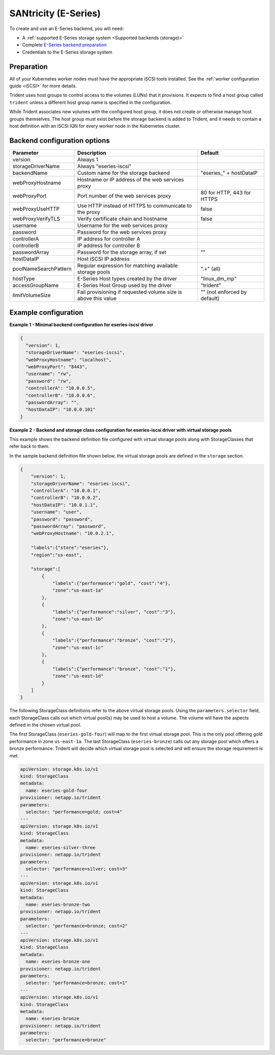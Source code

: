 #####################
SANtricity (E-Series)
#####################

To create and use an E-Series backend, you will need:

* A :ref:`supported E-Series storage system <Supported backends (storage)>`
* Complete `E-Series backend preparation`_
* Credentials to the E-Series storage system

.. _E-Series backend preparation:

Preparation
-----------

All of your Kubernetes worker nodes must have the appropriate iSCSI tools
installed. See the :ref:`worker configuration guide <iSCSI>` for more details.

Trident uses host groups to control access to the volumes (LUNs) that it
provisions. It expects to find a host group called ``trident`` unless a
different host group name is specified in the configuration.

While Trident associates new volumes with the configured host group, it does
not create or otherwise manage host groups themselves. The host group must
exist before the storage backend is added to Trident, and it needs to contain
a host definition with an iSCSI IQN for every worker node in the Kubernetes
cluster.

..
  The E-Series driver can provision volumes in any storage pool on the array,
  including volume groups and DDP pools. To limit the driver to a subset of the
  storage pools, set the ``poolNameSearchPattern`` in the configuration file to a
  regular expression that matches the desired pools.

  The E-series driver will detect and use any pre-existing Host definitions that
  the array is aware of without modification, and the driver will automatically
  define Host and Host Group objects as needed. The host type for hosts created
  by the driver defaults to ``linux_dm_mp``, the native DM-MPIO multipath driver
  in Linux.

Backend configuration options
-----------------------------

===================== =============================================================== ================================================
Parameter             Description                                                     Default
===================== =============================================================== ================================================
version               Always 1
storageDriverName     Always "eseries-iscsi"
backendName           Custom name for the storage backend                             "eseries\_" + hostDataIP
webProxyHostname      Hostname or IP address of the web services proxy
webProxyPort          Port number of the web services proxy                           80 for HTTP, 443 for HTTPS
webProxyUseHTTP       Use HTTP instead of HTTPS to communicate to the proxy           false
webProxyVerifyTLS     Verify certificate chain and hostname                           false
username              Username for the web services proxy
password              Password for the web services proxy
controllerA           IP address for controller A
controllerB           IP address for controller B
passwordArray         Password for the storage array, if set                          ""
hostDataIP            Host iSCSI IP address
poolNameSearchPattern Regular expression for matching available storage pools         ".+" (all)
hostType              E-Series Host types created by the driver                       "linux_dm_mp"
accessGroupName       E-Series Host Group used by the driver                          "trident"
limitVolumeSize       Fail provisioning if requested volume size is above this value  "" (not enforced by default)
===================== =============================================================== ================================================

Example configuration
---------------------

**Example 1 - Minimal backend configuration for eseries-iscsi driver**

.. code-block:: json

  {
    "version": 1,
    "storageDriverName": "eseries-iscsi",
    "webProxyHostname": "localhost",
    "webProxyPort": "8443",
    "username": "rw",
    "password": "rw",
    "controllerA": "10.0.0.5",
    "controllerB": "10.0.0.6",
    "passwordArray": "",
    "hostDataIP": "10.0.0.101"
  }

**Example 2 - Backend and storage class configuration for eseries-iscsi driver with virtual storage pools**

This example shows the backend definition file configured with virtual storage pools along with StorageClasses that refer back to them.

In the sample backend definition file shown below, the virtual storage pools are defined in the ``storage`` section.

.. code-block:: json

    {
        "version": 1,
        "storageDriverName": "eseries-iscsi",
        "controllerA": "10.0.0.1",
        "controllerB": "10.0.0.2",
        "hostDataIP": "10.0.1.1",
        "username": "user",
        "password": "password",
        "passwordArray": "password",
        "webProxyHostname": "10.0.2.1",

        "labels":{"store":"eseries"},
        "region":"us-east",

        "storage":[
            {
                "labels":{"performance":"gold", "cost":"4"},
                "zone":"us-east-1a"
            },
            {
                "labels":{"performance":"silver", "cost":"3"},
                "zone":"us-east-1b"
            },
            {
                "labels":{"performance":"bronze", "cost":"2"},
                "zone":"us-east-1c"
            },
            {
                "labels":{"performance":"bronze", "cost":"1"},
                "zone":"us-east-1d"
            }
        ]
    }

The following StorageClass definitions refer to the above virtual storage pools. Using the ``parameters.selector`` field, each StorageClass calls out which virtual pool(s) may be used to host a volume. The volume will have the aspects defined in the chosen virtual pool.

The first StorageClass (``eseries-gold-four``) will map to the first virtual storage pool. This is the only pool offering gold performance in zone ``us-east-1a``. The last StorageClass (``eseries-bronze``) calls out any storage pool which offers a bronze performance. Trident will decide which virtual storage pool is selected and will ensure the storage requirement is met.

.. code-block:: yaml

    apiVersion: storage.k8s.io/v1
    kind: StorageClass
    metadata:
      name: eseries-gold-four
    provisioner: netapp.io/trident
    parameters:
      selector: "performance=gold; cost=4"
    ---
    apiVersion: storage.k8s.io/v1
    kind: StorageClass
    metadata:
      name: eseries-silver-three
    provisioner: netapp.io/trident
    parameters:
      selector: "performance=silver; cost=3"
    ---
    apiVersion: storage.k8s.io/v1
    kind: StorageClass
    metadata:
      name: eseries-bronze-two
    provisioner: netapp.io/trident
    parameters:
      selector: "performance=bronze; cost=2"
    ---
    apiVersion: storage.k8s.io/v1
    kind: StorageClass
    metadata:
      name: eseries-bronze-one
    provisioner: netapp.io/trident
    parameters:
      selector: "performance=bronze; cost=1"
    ---
    apiVersion: storage.k8s.io/v1
    kind: StorageClass
    metadata:
      name: eseries-bronze
    provisioner: netapp.io/trident
    parameters:
      selector: "performance=bronze"

